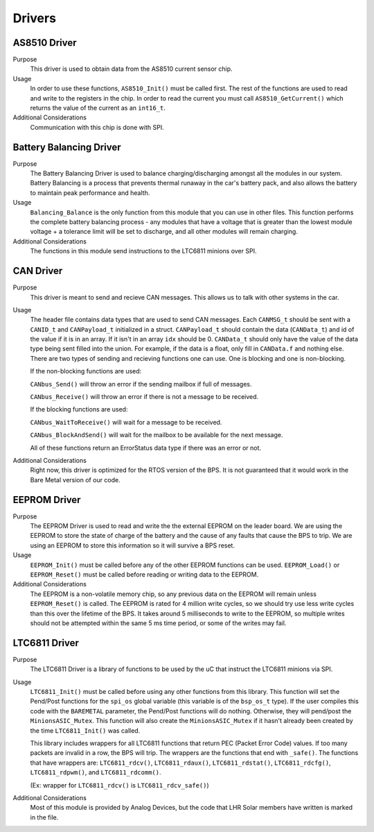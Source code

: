 *******
Drivers
*******

AS8510 Driver
=============

Purpose
    This driver is used to obtain data from the AS8510 current sensor chip.

Usage
    In order to use these functions, ``AS8510_Init()`` must be called first. The rest of the 
    functions are used to read and write to the registers in the chip. In order to read the current
    you must call ``AS8510_GetCurrent()`` which returns the value of the current as an ``int16_t``.

Additional Considerations
    Communication with this chip is done with SPI.

Battery Balancing Driver
========================

Purpose
    The Battery Balancing Driver is used to balance charging/discharging amongst all the modules in our system. Battery Balancing is a process that prevents thermal 
    runaway in the car's battery pack, and also allows the battery to maintain peak performance and health.


Usage
    ``Balancing_Balance`` is the only function from this module that you can use in other files. This function performs the complete
    battery balancing process - any modules that have a voltage that is greater than the lowest module voltage + a tolerance limit will 
    be set to discharge, and all other modules will remain charging.

Additional Considerations
    The functions in this module send instructions to the LTC6811 minions over SPI.

CAN Driver
===========

Purpose
    This driver is meant to send and recieve CAN messages. This allows us to talk with other systems
    in the car.

Usage
    The header file contains data types that are used to send CAN messages. Each ``CANMSG_t`` should 
    be sent with a ``CANID_t`` and ``CANPayload_t`` initialized in a struct. ``CANPayload_t`` should
    contain the data (``CANData_t``) and id of the value if it is in an array. If it isn't in an array
    ``idx`` should be 0. ``CANData_t`` should only have the value of the data type being sent 
    filled into the union. For example, if the data is a float, only fill in ``CANData.f`` and 
    nothing else. There are two types of sending and recieving functions one can use. One is 
    blocking and one is non-blocking. 
    
    If the non-blocking functions are used:
    
    ``CANbus_Send()`` will throw an error if the sending mailbox if full of messages.
    
    ``CANbus_Receive()`` will throw an error if there is not a message to be received.
    
    If the blocking functions are used:
    
    ``CANbus_WaitToReceive()`` will wait for a message to be received.
    
    ``CANbus_BlockAndSend()`` will wait for the mailbox to be available for the next message.
    
    All of these functions return an ErrorStatus data type if there was an error or not.

Additional Considerations
    Right now, this driver is optimized for the RTOS version of the BPS. It is not guaranteed that
    it would work in the Bare Metal version of our code.

EEPROM Driver
=============

Purpose
    The EEPROM Driver is used to read and write the the external EEPROM on the leader board. We are using the EEPROM to store the state of charge of the battery
    and the cause of any faults that cause the BPS to trip. We are using an EEPROM to store this information so it will survive a BPS reset.

Usage
    ``EEPROM_Init()`` must be called before any of the other EEPROM functions can be used. ``EEPROM_Load()`` or ``EEPROM_Reset()`` must be called before 
    reading or writing data to the EEPROM. 

Additional Considerations
    The EEPROM is a non-volatile memory chip, so any previous data on the EEPROM will remain unless ``EEPROM_Reset()`` is called. The EEPROM is rated for
    4 million write cycles, so we should try use less write cycles than this over the lifetime of the BPS. It takes around 5 milliseconds to write to the 
    EEPROM, so multiple writes should not be attempted within the same 5 ms time period, or some of the writes may fail.

LTC6811 Driver
==============

Purpose
    The LTC6811 Driver is a library of functions to be used by the uC that instruct the LTC6811 minions via SPI.

Usage
    ``LTC6811_Init()`` must be called before using any other functions from this library. This function will set the Pend/Post functions for the ``spi_os`` global
    variable (this variable is of the ``bsp_os_t`` type). If the user compiles this code with the ``BAREMETAL`` parameter, the Pend/Post functions will do nothing. 
    Otherwise, they will pend/post the ``MinionsASIC_Mutex``. This function will also create the ``MinionsASIC_Mutex`` if it hasn't already been created by the time ``LTC6811_Init()``
    was called. 

    This library includes wrappers for all LTC6811 functions that return PEC (Packet Error Code) values. If too many packets are invalid in a row, the BPS will trip.
    The wrappers are the functions that end with ``_safe()``.
    The functions that have wrappers are:
    ``LTC6811_rdcv()``,
    ``LTC6811_rdaux()``,
    ``LTC6811_rdstat()``,
    ``LTC6811_rdcfg()``,
    ``LTC6811_rdpwm()``,
    and ``LTC6811_rdcomm()``.

    (Ex: wrapper for ``LTC6811_rdcv()`` is ``LTC6811_rdcv_safe()``)

Additional Considerations
    Most of this module is provided by Analog Devices, but the code that LHR Solar members have written is marked in the file.
